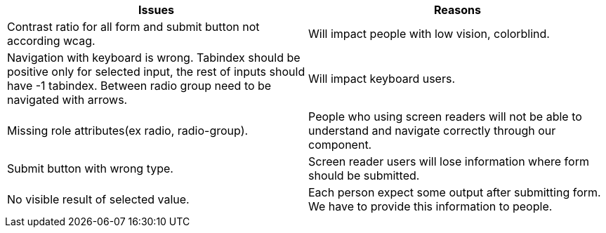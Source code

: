 
|===
|Issues |Reasons

|Contrast ratio for all form and submit button not according wcag.
|Will impact people with low vision, colorblind.

|Navigation with keyboard is wrong. Tabindex should be positive only for selected input, the rest of inputs should have -1 tabindex. Between radio group need to be navigated with arrows.
|Will impact keyboard users.

|Missing role attributes(ex radio, radio-group).
|People who using screen readers will not be able to understand and navigate correctly through our component.

|Submit button with wrong type.
|Screen reader users will lose information where form should be submitted.

|No visible result of selected value.
|Each person expect some output after submitting form. We have to provide this information to people.

|===
